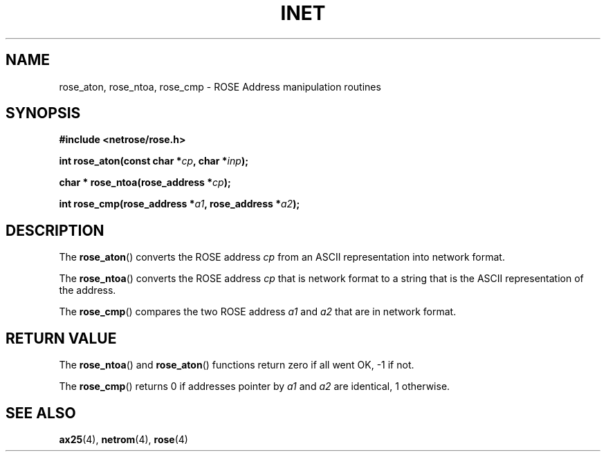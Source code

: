 .TH INET 3  "2008-Feb-04" "Linux" "Linux Programmer's Manual"
.SH NAME
rose_aton, rose_ntoa, rose_cmp \- ROSE Address manipulation routines
.SH SYNOPSIS
.nf
.B #include <netrose/rose.h>
.sp
.BI "int rose_aton(const char *" cp ", char *" inp ");"
.sp
.BI "char * rose_ntoa(rose_address *" cp ");"
.sp
.BI "int rose_cmp(rose_address *" a1 ", rose_address *" a2 ");"
.fi
.SH DESCRIPTION
The
.BR rose_aton ()
converts the ROSE address
.I cp
from an ASCII representation into network format.
.PP
The
.BR rose_ntoa ()
converts the ROSE address
.I cp
that is network format to a string that is the ASCII representation
of the address.
.PP
The
.BR rose_cmp ()
compares the two ROSE address
.I a1
and
.I a2
that are in network format.
.SH "RETURN VALUE"
The
.BR rose_ntoa ()
and
.BR rose_aton ()
functions return zero if all went OK, -1 if not.
.PP
The
.BR rose_cmp ()
returns 0 if addresses pointer by
.I a1
and
.I a2
are identical, 1 otherwise.
.SH "SEE ALSO"
.BR ax25 "(4), " netrom "(4), " rose "(4)"
